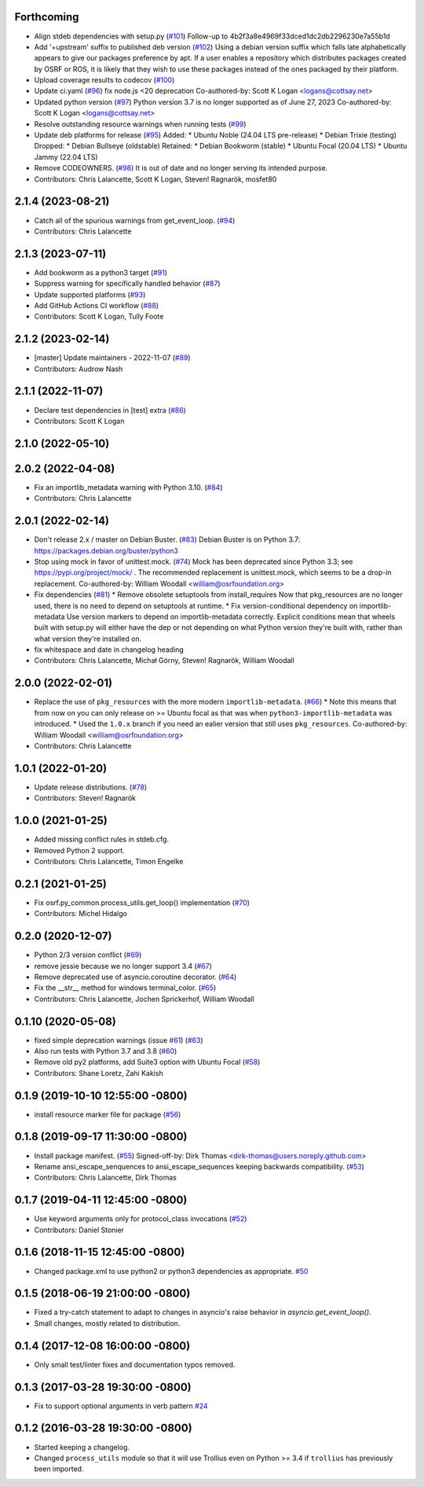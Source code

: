 Forthcoming
-----------
* Align stdeb dependencies with setup.py (`#101 <https://github.com/osrf/osrf_pycommon/issues/101>`_)
  Follow-up to 4b2f3a8e4969f33dced1dc2db2296230e7a55b1d
* Add '+upstream' suffix to published deb version (`#102 <https://github.com/osrf/osrf_pycommon/issues/102>`_)
  Using a debian version suffix which falls late alphabetically appears to
  give our packages preference by apt. If a user enables a repository
  which distributes packages created by OSRF or ROS, it is likely that
  they wish to use these packages instead of the ones packaged by their
  platform.
* Upload coverage results to codecov (`#100 <https://github.com/osrf/osrf_pycommon/issues/100>`_)
* Update ci.yaml (`#96 <https://github.com/osrf/osrf_pycommon/issues/96>`_)
  fix node.js <20 deprecation
  Co-authored-by: Scott K Logan <logans@cottsay.net>
* Updated python version (`#97 <https://github.com/osrf/osrf_pycommon/issues/97>`_)
  Python version 3.7 is no longer supported as of June 27, 2023
  Co-authored-by: Scott K Logan <logans@cottsay.net>
* Resolve outstanding resource warnings when running tests (`#99 <https://github.com/osrf/osrf_pycommon/issues/99>`_)
* Update deb platforms for release (`#95 <https://github.com/osrf/osrf_pycommon/issues/95>`_)
  Added:
  * Ubuntu Noble (24.04 LTS pre-release)
  * Debian Trixie (testing)
  Dropped:
  * Debian Bullseye (oldstable)
  Retained:
  * Debian Bookworm (stable)
  * Ubuntu Focal (20.04 LTS)
  * Ubuntu Jammy (22.04 LTS)
* Remove CODEOWNERS. (`#98 <https://github.com/osrf/osrf_pycommon/issues/98>`_)
  It is out of date and no longer serving its intended purpose.
* Contributors: Chris Lalancette, Scott K Logan, Steven! Ragnarök, mosfet80

2.1.4 (2023-08-21)
------------------
* Catch all of the spurious warnings from get_event_loop. (`#94 <https://github.com/osrf/osrf_pycommon/issues/94>`_)
* Contributors: Chris Lalancette

2.1.3 (2023-07-11)
------------------
* Add bookworm as a python3 target (`#91 <https://github.com/osrf/osrf_pycommon/issues/91>`_)
* Suppress warning for specifically handled behavior (`#87 <https://github.com/osrf/osrf_pycommon/issues/87>`_)
* Update supported platforms (`#93 <https://github.com/osrf/osrf_pycommon/issues/93>`_)
* Add GitHub Actions CI workflow (`#88 <https://github.com/osrf/osrf_pycommon/issues/88>`_)
* Contributors: Scott K Logan, Tully Foote

2.1.2 (2023-02-14)
------------------
* [master] Update maintainers - 2022-11-07 (`#89 <https://github.com/osrf/osrf_pycommon/issues/89>`_)
* Contributors: Audrow Nash

2.1.1 (2022-11-07)
------------------
* Declare test dependencies in [test] extra (`#86 <https://github.com/osrf/osrf_pycommon/issues/86>`_)
* Contributors: Scott K Logan

2.1.0 (2022-05-10)
------------------

2.0.2 (2022-04-08)
------------------
* Fix an importlib_metadata warning with Python 3.10. (`#84 <https://github.com/osrf/osrf_pycommon/issues/84>`_)
* Contributors: Chris Lalancette

2.0.1 (2022-02-14)
------------------
* Don't release 2.x / master on Debian Buster. (`#83 <https://github.com/osrf/osrf_pycommon/issues/83>`_)
  Debian Buster is on Python 3.7: https://packages.debian.org/buster/python3
* Stop using mock in favor of unittest.mock. (`#74 <https://github.com/osrf/osrf_pycommon/issues/74>`_)
  Mock has been deprecated since Python 3.3; see
  https://pypi.org/project/mock/ .  The recommended replacement
  is unittest.mock, which seems to be a drop-in replacement.
  Co-authored-by: William Woodall <william@osrfoundation.org>
* Fix dependencies (`#81 <https://github.com/osrf/osrf_pycommon/issues/81>`_)
  * Remove obsolete setuptools from install_requires
  Now that pkg_resources are no longer used, there is no need to depend
  on setuptools at runtime.
  * Fix version-conditional dependency on importlib-metadata
  Use version markers to depend on importlib-metadata correctly.  Explicit
  conditions mean that wheels built with setup.py will either have the dep
  or not depending on what Python version they're built with, rather than
  what version they're installed on.
* fix whitespace and date in changelog heading
* Contributors: Chris Lalancette, Michał Górny, Steven! Ragnarök, William Woodall

2.0.0 (2022-02-01)
------------------
* Replace the use of ``pkg_resources`` with the more modern ``importlib-metadata``. (`#66 <https://github.com/osrf/osrf_pycommon/issues/66>`_)
  * Note this means that from now on you can only release on >= Ubuntu focal as that was when ``python3-importlib-metadata`` was introduced.
  * Used the ``1.0.x`` branch if you need an ealier version that still uses ``pkg_resources``.
  Co-authored-by: William Woodall <william@osrfoundation.org>
* Contributors: Chris Lalancette

1.0.1 (2022-01-20)
------------------
* Update release distributions. (`#78 <https://github.com/osrf/osrf_pycommon/issues/78>`_)
* Contributors: Steven! Ragnarök

1.0.0 (2021-01-25)
------------------
* Added missing conflict rules in stdeb.cfg.
* Removed Python 2 support.
* Contributors: Chris Lalancette, Timon Engelke

0.2.1 (2021-01-25)
------------------
* Fix osrf.py_common.process_utils.get_loop() implementation (`#70 <https://github.com/osrf/osrf_pycommon/issues/70>`_)
* Contributors: Michel Hidalgo

0.2.0 (2020-12-07)
------------------
* Python 2/3 version conflict (`#69 <https://github.com/osrf/osrf_pycommon/issues/69>`_)
* remove jessie because we no longer support 3.4 (`#67 <https://github.com/osrf/osrf_pycommon/issues/67>`_)
* Remove deprecated use of asyncio.coroutine decorator. (`#64 <https://github.com/osrf/osrf_pycommon/issues/64>`_)
* Fix the __str_\_ method for windows terminal_color. (`#65 <https://github.com/osrf/osrf_pycommon/issues/65>`_)
* Contributors: Chris Lalancette, Jochen Sprickerhof, William Woodall

0.1.10 (2020-05-08)
-------------------
* fixed simple deprecation warnings (issue `#61 <https://github.com/osrf/osrf_pycommon/issues/61>`_) (`#63 <https://github.com/osrf/osrf_pycommon/issues/63>`_)
* Also run tests with Python 3.7 and 3.8 (`#60 <https://github.com/osrf/osrf_pycommon/issues/60>`_)
* Remove old py2 platforms, add Suite3 option with Ubuntu Focal (`#58 <https://github.com/osrf/osrf_pycommon/issues/58>`_)
* Contributors: Shane Loretz, Zahi Kakish

0.1.9 (2019-10-10 12:55:00 -0800)
---------------------------------
* install resource marker file for package (`#56 <https://github.com/osrf/osrf_pycommon/pull/56>`_)

0.1.8 (2019-09-17 11:30:00 -0800)
---------------------------------
* Install package manifest. (`#55 <https://github.com/osrf/osrf_pycommon/issues/55>`_)
  Signed-off-by: Dirk Thomas <dirk-thomas@users.noreply.github.com>
* Rename ansi_escape_senquences to ansi_escape_sequences keeping backwards compatibility. (`#53 <https://github.com/osrf/osrf_pycommon/issues/53>`_)
* Contributors: Chris Lalancette, Dirk Thomas

0.1.7 (2019-04-11 12:45:00 -0800)
---------------------------------
* Use keyword arguments only for protocol_class invocations (`#52 <https://github.com/osrf/osrf_pycommon/issues/52>`_)
* Contributors: Daniel Stonier

0.1.6 (2018-11-15 12:45:00 -0800)
---------------------------------
- Changed package.xml to use python2 or python3 dependencies as appropriate. `#50 <https://github.com/osrf/osrf_pycommon/pull/50>`_

0.1.5 (2018-06-19 21:00:00 -0800)
---------------------------------
- Fixed a try-catch statement to adapt to changes in asyncio's raise behavior in `asyncio.get_event_loop()`.
- Small changes, mostly related to distribution.

0.1.4 (2017-12-08 16:00:00 -0800)
---------------------------------
- Only small test/linter fixes and documentation typos removed.

0.1.3 (2017-03-28 19:30:00 -0800)
---------------------------------
- Fix to support optional arguments in verb pattern `#24 <https://github.com/osrf/osrf_pycommon/pull/24>`_


0.1.2 (2016-03-28 19:30:00 -0800)
---------------------------------
- Started keeping a changelog.
- Changed ``process_utils`` module so that it will use Trollius even on Python >= 3.4 if ``trollius`` has previously been imported.
